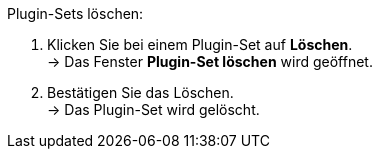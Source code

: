 [.instruction]
Plugin-Sets löschen:

. Klicken Sie bei einem Plugin-Set auf *Löschen*. +
→ Das Fenster *Plugin-Set löschen* wird geöffnet.
. Bestätigen Sie das Löschen. +
→ Das Plugin-Set wird gelöscht.